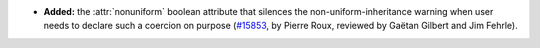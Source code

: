 - **Added:**
  the :attr:`nonuniform` boolean attribute that silences the
  non-uniform-inheritance warning when user needs to declare such a
  coercion on purpose
  (`#15853 <https://github.com/coq/coq/pull/15853>`_,
  by Pierre Roux, reviewed by Gaëtan Gilbert and Jim Fehrle).
